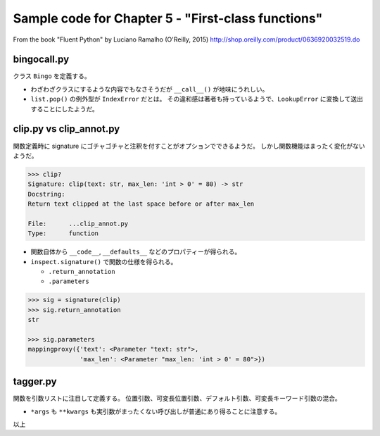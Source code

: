 ======================================================================
Sample code for Chapter 5 - "First-class functions"
======================================================================

From the book "Fluent Python" by Luciano Ramalho (O'Reilly, 2015)
http://shop.oreilly.com/product/0636920032519.do

bingocall.py
======================================================================

クラス ``Bingo`` を定義する。

* わざわざクラスにするような内容でもなさそうだが ``__call__()`` が地味にうれしい。
* ``list.pop()`` の例外型が ``IndexError`` だとは。
  その違和感は著者も持っているようで、``LookupError`` に変換して送出することにしたようだ。

clip.py vs clip_annot.py
======================================================================

関数定義時に signature にゴチャゴチャと注釈を付すことがオプションでできるようだ。
しかし関数機能はまったく変化がないようだ。

.. code:: text

   >>> clip?
   Signature: clip(text: str, max_len: 'int > 0' = 80) -> str
   Docstring:
   Return text clipped at the last space before or after max_len

   File:      ...clip_annot.py
   Type:      function

* 関数自体から ``__code__``, ``__defaults__`` などのプロパティーが得られる。
* ``inspect.signature()`` で関数の仕様を得られる。

  * ``.return_annotation``
  * ``.parameters``

.. code:: text

   >>> sig = signature(clip)
   >>> sig.return_annotation
   str

   >>> sig.parameters
   mappingproxy({'text': <Parameter "text: str">,
                 'max_len': <Parameter "max_len: 'int > 0' = 80">})


tagger.py
======================================================================

関数を引数リストに注目して定義する。
位置引数、可変長位置引数、デフォルト引数、可変長キーワード引数の混合。

* ``*args`` も ``**kwargs`` も実引数がまったくない呼び出しが普通にあり得ることに注意する。

以上
